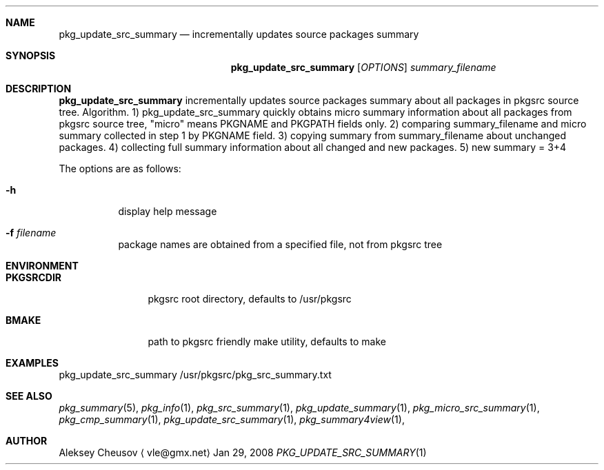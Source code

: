 .\"	$NetBSD$
.\"
.\" Copyright (c) 2008 by Aleksey Cheusov (vle@gmx.net)
.\" Absolutely no warranty.
.\"
.Dd Jan 29, 2008
.Dt PKG_UPDATE_SRC_SUMMARY 1
.Sh NAME
.Nm pkg_update_src_summary
.Nd incrementally updates source packages summary
.Sh SYNOPSIS
.Nm
.Op Ar OPTIONS
.Ar summary_filename
.Sh DESCRIPTION
.Nm
incrementally updates source packages summary about all packages in
pkgsrc source tree.
Algorithm. 1) pkg_update_src_summary quickly obtains micro summary
information about all packages
from pkgsrc source tree, "micro" means PKGNAME and PKGPATH fields only.
2) comparing summary_filename and micro summary collected in step 1
by PKGNAME field.
3) copying summary from summary_filename about unchanged packages.
4) collecting full summary information about all changed and new packages.
5) new summary = 3+4
.Pp
The options are as follows:
.Bl -tag -width indent
.It Fl h
display help message
.It Fl f Ar filename
package names are obtained from a specified file, not from pkgsrc tree
.El
.Sh ENVIRONMENT
.Bd -literal
.Bl -tag -width Cm
.It Cm PKGSRCDIR
pkgsrc root directory, defaults to /usr/pkgsrc
.It Cm BMAKE
path to pkgsrc friendly make utility, defaults to make
.El
.Ed
.Sh EXAMPLES
.Bd -literal
pkg_update_src_summary /usr/pkgsrc/pkg_src_summary.txt
.Ed
.Sh SEE ALSO
.Xr pkg_summary 5 ,
.Xr pkg_info 1 ,
.Xr pkg_src_summary 1 ,
.Xr pkg_update_summary 1 ,
.Xr pkg_micro_src_summary 1 ,
.Xr pkg_cmp_summary 1 ,
.Xr pkg_update_src_summary 1 ,
.Xr pkg_summary4view 1 ,
.Sh AUTHOR
.An Aleksey Cheusov
.Aq vle@gmx.net
